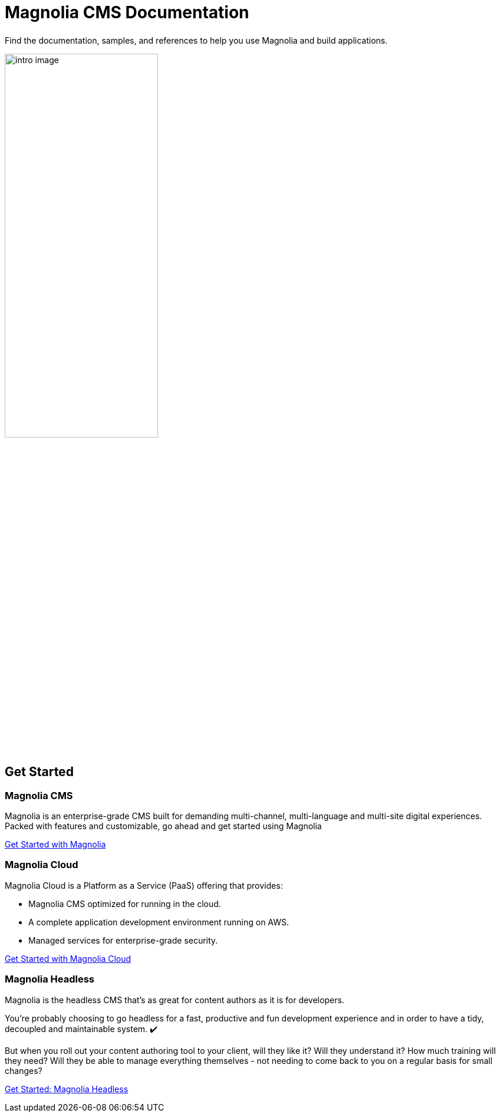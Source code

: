 = Magnolia CMS Documentation
:page-layout: home
:page-role: tiles
:!sectids:

++++
<div class="card-row">
++++

[.column]
====== {empty}
[.content]

Find the documentation, samples, and references to help you use Magnolia and build applications.

image::intro-image.png[width="55%",margin="auto"]

[.column]
====== {empty}
[.media-left]

++++
</div>
++++

== Get Started
++++
<div class="card-row three-column-row">
++++

[.column]
=== Magnolia CMS

[.content]
Magnolia is an enterprise-grade CMS built for demanding multi-channel, multi-language and multi-site digital experiences. Packed with features and customizable, go ahead and get started using Magnolia
{empty}

xref:magnolia-docs::core/getting-started/hello-magnolia.adoc[Get Started with Magnolia]


[.column]
=== Magnolia Cloud

[.content]
Magnolia Cloud is a Platform as a Service (PaaS) offering that provides:

* Magnolia CMS optimized for running in the cloud.
* A complete application development environment running on AWS.
* Managed services for enterprise-grade security.

{empty}

xref:magnolia-docs::cloud/getting-started/hello-cloud.adoc[Get Started with Magnolia Cloud]

[.column]
=== Magnolia Headless

[.content]
Magnolia is the headless CMS that’s as great for content authors as it is for developers.

You’re probably choosing to go headless for a fast, productive and fun development experience and in order to have a tidy, decoupled and maintainable system. ✔️

But when you roll out your content authoring tool to your client, will they like it? Will they understand it? How much training will they need? Will they be able to manage everything themselves - not needing to come back to you on a regular basis for small changes?
{empty}

link:https://hd.magnolia-cms.com/docs/getting-started/start[Get Started: Magnolia Headless, window="_blank"]

++++
</div>
++++
